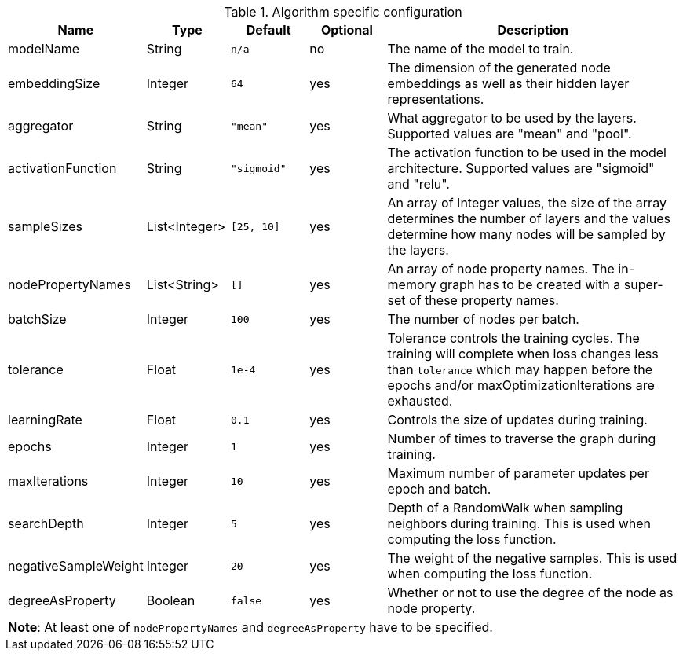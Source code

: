 .Algorithm specific configuration
[opts="header",cols="1,1,1m,1,4"]
|===
| Name                 | Type          | Default   | Optional | Description
| modelName            | String        | n/a       | no       | The name of the model to train.
| embeddingSize        | Integer       | 64        | yes      | The dimension of the generated node embeddings as well as their hidden layer representations.
| aggregator           | String        | "mean"    | yes      | What aggregator to be used by the layers. Supported values are "mean" and "pool".
| activationFunction   | String        | "sigmoid" | yes      | The activation function to be used in the model architecture. Supported values are "sigmoid" and "relu".
| sampleSizes          | List<Integer> | [25, 10]  | yes      | An array of Integer values, the size of the array determines the number of layers and the values determine how many nodes will be sampled by the layers.
| nodePropertyNames    | List<String>  | []        | yes      | An array of node property names. The in-memory graph has to be created with a super-set of these property names.
| batchSize            | Integer       | 100       | yes      | The number of nodes per batch.
| tolerance            | Float         | 1e-4      | yes      | Tolerance controls the training cycles. The training will complete when loss changes less than `tolerance` which may happen before the epochs and/or maxOptimizationIterations are exhausted.
| learningRate         | Float         | 0.1       | yes      | Controls the size of updates during training.
| epochs               | Integer       | 1         | yes      | Number of times to traverse the graph during training.
| maxIterations        | Integer       | 10        | yes      | Maximum number of parameter updates per epoch and batch.
| searchDepth          | Integer       | 5         | yes      | Depth of a RandomWalk when sampling neighbors during training. This is used when computing the loss function.
| negativeSampleWeight | Integer       | 20        | yes      | The weight of the negative samples. This is used when computing the loss function.
| degreeAsProperty     | Boolean       | false     | yes      | Whether or not to use the degree of the node as node property.
5+| *Note*: At least one of `nodePropertyNames` and `degreeAsProperty` have to be specified.
|===
